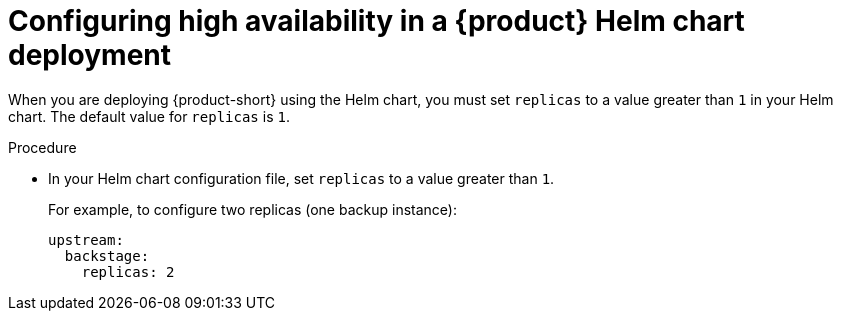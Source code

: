 :_mod-docs-content-type: PROCEDURE

[id="proc-configuring-high-availability-in-rhdh-helm-chart-deployment"]
= Configuring high availability in a {product} Helm chart deployment

When you are deploying {product-short} using the Helm chart, you must set `replicas` to a value greater than `1` in your Helm chart. The default value for `replicas` is `1`.

.Procedure
* In your Helm chart configuration file, set `replicas` to a value greater than `1`.
+
For example, to configure two replicas (one backup instance):
+
[source,yaml,subs="+attributes,+quotes"]
----
upstream:
  backstage:
    replicas: 2
----
